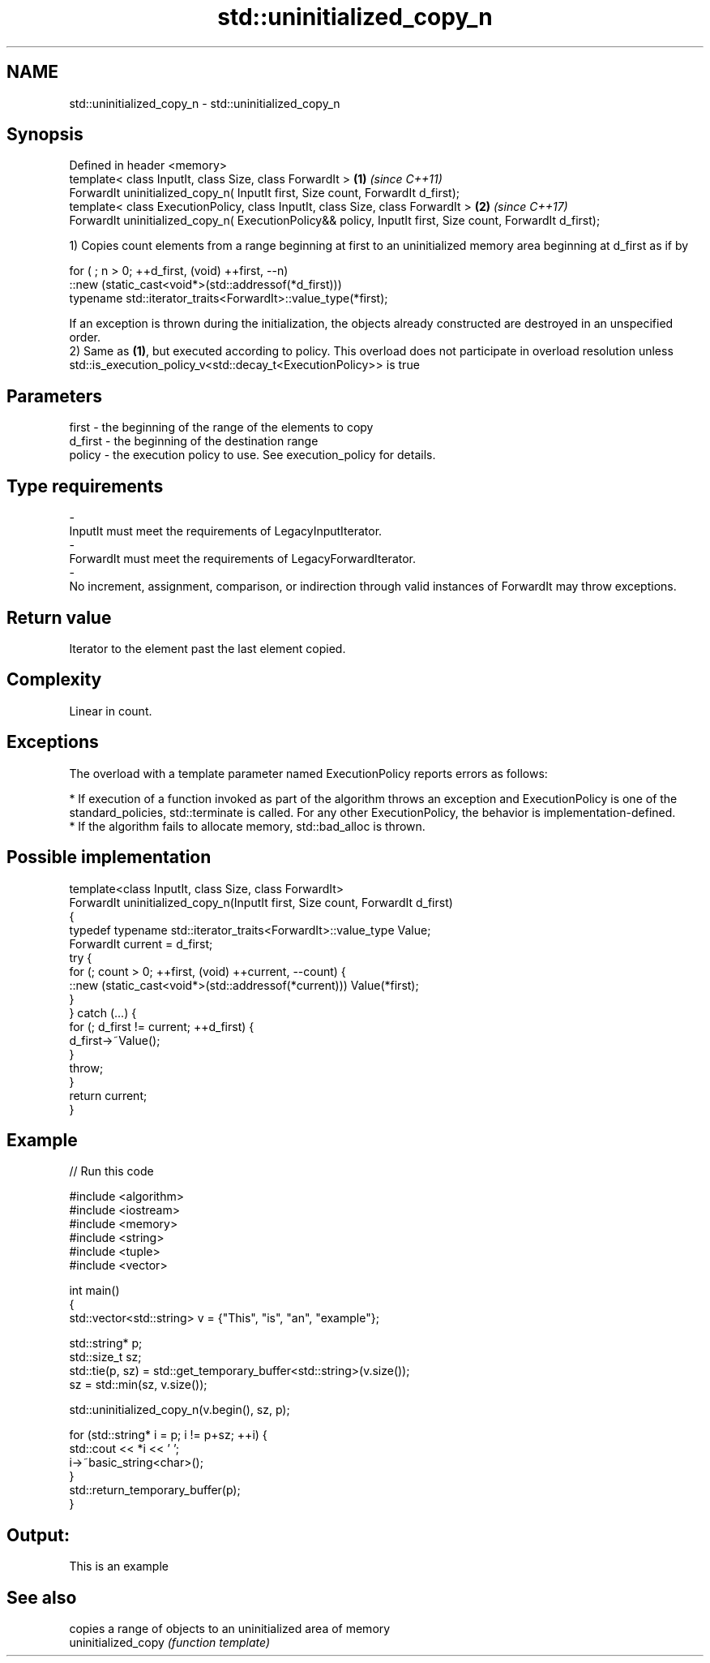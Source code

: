 .TH std::uninitialized_copy_n 3 "2020.03.24" "http://cppreference.com" "C++ Standard Libary"
.SH NAME
std::uninitialized_copy_n \- std::uninitialized_copy_n

.SH Synopsis

  Defined in header <memory>
  template< class InputIt, class Size, class ForwardIt >                                                   \fB(1)\fP \fI(since C++11)\fP
  ForwardIt uninitialized_copy_n( InputIt first, Size count, ForwardIt d_first);
  template< class ExecutionPolicy, class InputIt, class Size, class ForwardIt >                            \fB(2)\fP \fI(since C++17)\fP
  ForwardIt uninitialized_copy_n( ExecutionPolicy&& policy, InputIt first, Size count, ForwardIt d_first);

  1) Copies count elements from a range beginning at first to an uninitialized memory area beginning at d_first as if by

    for ( ; n > 0; ++d_first, (void) ++first, --n)
       ::new (static_cast<void*>(std::addressof(*d_first)))
          typename std::iterator_traits<ForwardIt>::value_type(*first);

  If an exception is thrown during the initialization, the objects already constructed are destroyed in an unspecified order.
  2) Same as \fB(1)\fP, but executed according to policy. This overload does not participate in overload resolution unless std::is_execution_policy_v<std::decay_t<ExecutionPolicy>> is true

.SH Parameters


  first   - the beginning of the range of the elements to copy
  d_first - the beginning of the destination range
  policy  - the execution policy to use. See execution_policy for details.
.SH Type requirements
  -
  InputIt must meet the requirements of LegacyInputIterator.
  -
  ForwardIt must meet the requirements of LegacyForwardIterator.
  -
  No increment, assignment, comparison, or indirection through valid instances of ForwardIt may throw exceptions.


.SH Return value

  Iterator to the element past the last element copied.

.SH Complexity

  Linear in count.

.SH Exceptions

  The overload with a template parameter named ExecutionPolicy reports errors as follows:

  * If execution of a function invoked as part of the algorithm throws an exception and ExecutionPolicy is one of the standard_policies, std::terminate is called. For any other ExecutionPolicy, the behavior is implementation-defined.
  * If the algorithm fails to allocate memory, std::bad_alloc is thrown.


.SH Possible implementation



    template<class InputIt, class Size, class ForwardIt>
    ForwardIt uninitialized_copy_n(InputIt first, Size count, ForwardIt d_first)
    {
        typedef typename std::iterator_traits<ForwardIt>::value_type Value;
        ForwardIt current = d_first;
        try {
            for (; count > 0; ++first, (void) ++current, --count) {
                ::new (static_cast<void*>(std::addressof(*current))) Value(*first);
            }
        } catch (...) {
            for (; d_first != current; ++d_first) {
                d_first->~Value();
            }
            throw;
        }
        return current;
    }



.SH Example

  
// Run this code

    #include <algorithm>
    #include <iostream>
    #include <memory>
    #include <string>
    #include <tuple>
    #include <vector>

    int main()
    {
        std::vector<std::string> v = {"This", "is", "an", "example"};

        std::string* p;
        std::size_t sz;
        std::tie(p, sz)  = std::get_temporary_buffer<std::string>(v.size());
        sz = std::min(sz, v.size());

        std::uninitialized_copy_n(v.begin(), sz, p);

        for (std::string* i = p; i != p+sz; ++i) {
            std::cout << *i << ' ';
            i->~basic_string<char>();
        }
        std::return_temporary_buffer(p);
    }

.SH Output:

    This is an example


.SH See also


                     copies a range of objects to an uninitialized area of memory
  uninitialized_copy \fI(function template)\fP




